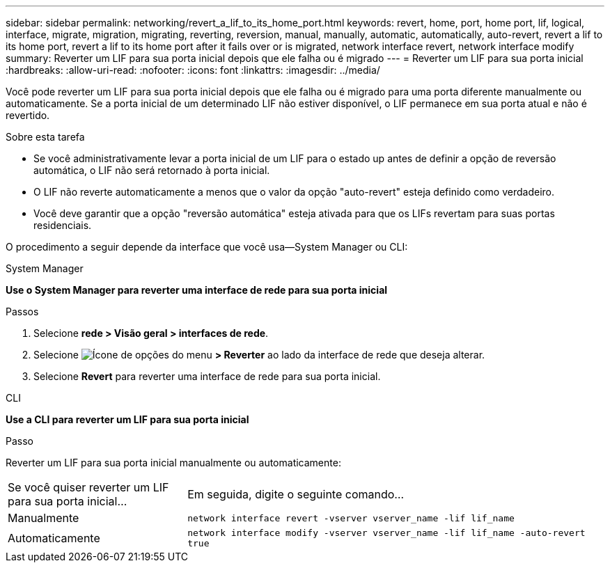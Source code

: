 ---
sidebar: sidebar 
permalink: networking/revert_a_lif_to_its_home_port.html 
keywords: revert, home, port, home port, lif, logical, interface, migrate, migration, migrating, reverting, reversion, manual, manually, automatic, automatically, auto-revert, revert a lif to its home port, revert a lif to its home port after it fails over or is migrated, network interface revert, network interface modify 
summary: Reverter um LIF para sua porta inicial depois que ele falha ou é migrado 
---
= Reverter um LIF para sua porta inicial
:hardbreaks:
:allow-uri-read: 
:nofooter: 
:icons: font
:linkattrs: 
:imagesdir: ../media/


[role="lead"]
Você pode reverter um LIF para sua porta inicial depois que ele falha ou é migrado para uma porta diferente manualmente ou automaticamente. Se a porta inicial de um determinado LIF não estiver disponível, o LIF permanece em sua porta atual e não é revertido.

.Sobre esta tarefa
* Se você administrativamente levar a porta inicial de um LIF para o estado up antes de definir a opção de reversão automática, o LIF não será retornado à porta inicial.
* O LIF não reverte automaticamente a menos que o valor da opção "auto-revert" esteja definido como verdadeiro.
* Você deve garantir que a opção "reversão automática" esteja ativada para que os LIFs revertam para suas portas residenciais.


O procedimento a seguir depende da interface que você usa--System Manager ou CLI:

[role="tabbed-block"]
====
.System Manager
--
*Use o System Manager para reverter uma interface de rede para sua porta inicial*

.Passos
. Selecione *rede > Visão geral > interfaces de rede*.
. Selecione image:icon_kabob.gif["Ícone de opções do menu"] *> Reverter* ao lado da interface de rede que deseja alterar.
. Selecione *Revert* para reverter uma interface de rede para sua porta inicial.


--
.CLI
--
*Use a CLI para reverter um LIF para sua porta inicial*

.Passo
Reverter um LIF para sua porta inicial manualmente ou automaticamente:

[cols="30,70"]
|===


| Se você quiser reverter um LIF para sua porta inicial... | Em seguida, digite o seguinte comando... 


| Manualmente | `network interface revert -vserver vserver_name -lif lif_name` 


| Automaticamente | `network interface modify -vserver vserver_name -lif lif_name -auto-revert true` 
|===
--
====